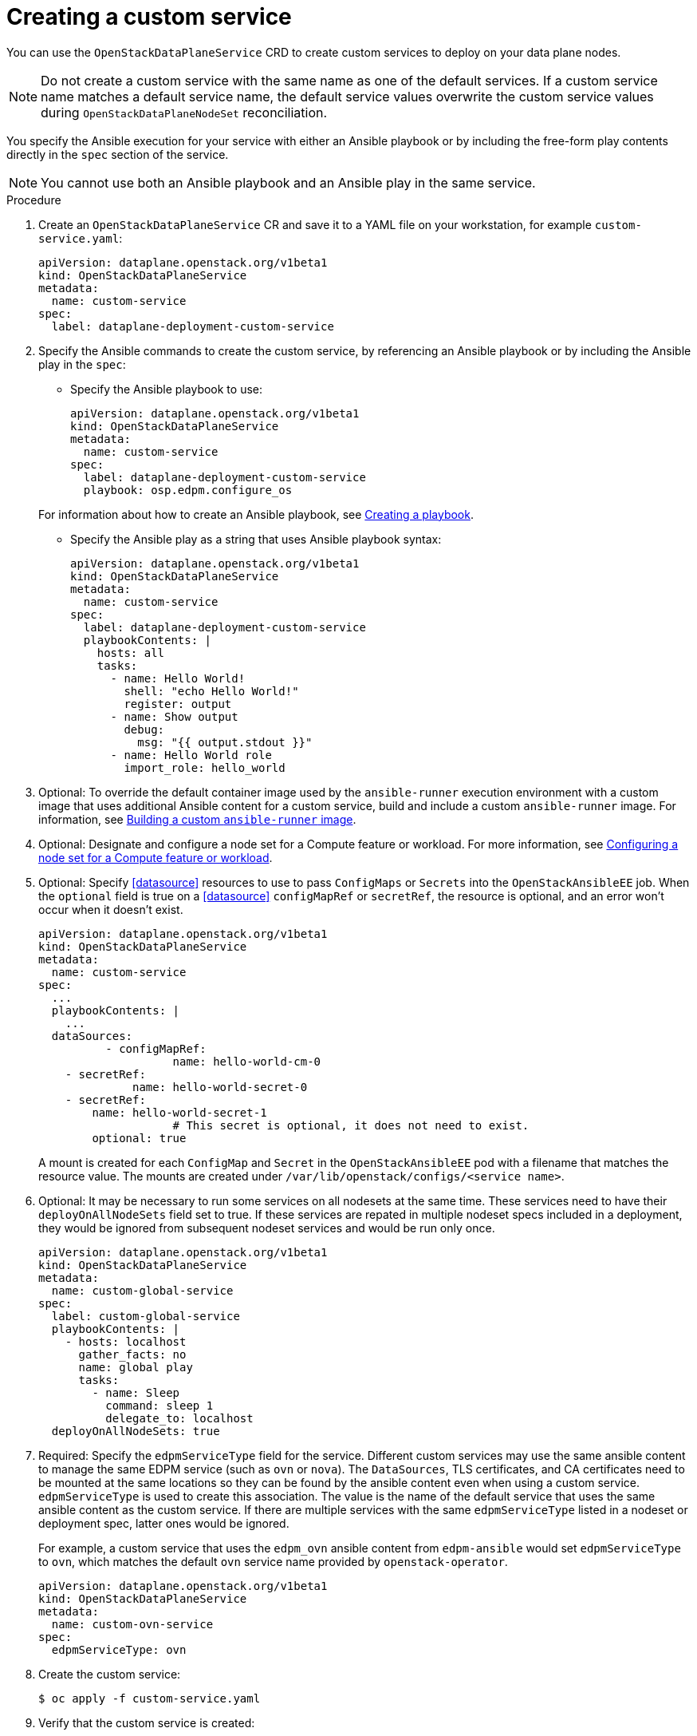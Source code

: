 [id="proc_creating-a-custom-service_{context}"]
= Creating a custom service

[role="_abstract"]
You can use the `OpenStackDataPlaneService` CRD to create custom services to deploy on your data plane nodes.

[NOTE]
Do not create a custom service with the same name as one of the default services. If a custom service name matches a default service name, the default service values overwrite the custom service values during `OpenStackDataPlaneNodeSet` reconciliation.

You specify the Ansible execution for your service with either an Ansible playbook or by including the free-form play contents directly in the `spec` section of the service.

[NOTE]
You cannot use both an Ansible playbook and an Ansible play in the same service.

.Procedure

. Create an `OpenStackDataPlaneService` CR and save it to a YAML file on your workstation, for example `custom-service.yaml`:
+
----
apiVersion: dataplane.openstack.org/v1beta1
kind: OpenStackDataPlaneService
metadata:
  name: custom-service
spec:
  label: dataplane-deployment-custom-service
----

. Specify the Ansible commands to create the custom service, by referencing an Ansible playbook or by including the Ansible play in the `spec`:

* Specify the Ansible playbook to use:
+
----
apiVersion: dataplane.openstack.org/v1beta1
kind: OpenStackDataPlaneService
metadata:
  name: custom-service
spec:
  label: dataplane-deployment-custom-service
  playbook: osp.edpm.configure_os
----

+
For information about how to create an Ansible playbook, see link:https://docs.ansible.com/ansible-core/devel/getting_started/get_started_playbook.html[Creating a playbook].

* Specify the Ansible play as a string that uses Ansible playbook syntax:
+
----
apiVersion: dataplane.openstack.org/v1beta1
kind: OpenStackDataPlaneService
metadata:
  name: custom-service
spec:
  label: dataplane-deployment-custom-service
  playbookContents: |
    hosts: all
    tasks:
      - name: Hello World!
        shell: "echo Hello World!"
        register: output
      - name: Show output
        debug:
          msg: "{{ output.stdout }}"
      - name: Hello World role
        import_role: hello_world
----

. Optional: To override the default container image used by the `ansible-runner` execution environment with a custom image that uses additional Ansible content for a custom service, build and include a custom `ansible-runner` image. For information, see xref:proc_building-a-custom-ansible-runner-image_{context}[Building a custom `ansible-runner` image].

. Optional: Designate and configure a node set for a Compute feature or workload. For more information, see xref:proc_configuring-a-node-set-for-a-Compute-feature-or-workload_dataplane[Configuring a node set for a Compute feature or workload].

. Optional: Specify <<datasource>> resources to use to pass `ConfigMaps` or `Secrets` into the `OpenStackAnsibleEE` job. When the `optional` field is true on a <<datasource>> `configMapRef` or `secretRef`, the resource is optional, and an error won't occur when it doesn't exist.
+
----
apiVersion: dataplane.openstack.org/v1beta1
kind: OpenStackDataPlaneService
metadata:
  name: custom-service
spec:
  ...
  playbookContents: |
    ...
  dataSources:
	  - configMapRef:
		    name: hello-world-cm-0
    - secretRef:
	      name: hello-world-secret-0
    - secretRef:
        name: hello-world-secret-1
		    # This secret is optional, it does not need to exist.
        optional: true
----
+
A mount is created for each `ConfigMap` and `Secret` in the `OpenStackAnsibleEE` pod with a filename that matches the resource value. The mounts are created under `/var/lib/openstack/configs/<service name>`.

. Optional: It may be necessary to run some services on all nodesets at the same time. These services need to have their `deployOnAllNodeSets` field set to true. If these services are repated in multiple nodeset specs included in a deployment, they would be ignored from subsequent nodeset services and would be run only once.
+
----
apiVersion: dataplane.openstack.org/v1beta1
kind: OpenStackDataPlaneService
metadata:
  name: custom-global-service
spec:
  label: custom-global-service
  playbookContents: |
    - hosts: localhost
      gather_facts: no
      name: global play
      tasks:
        - name: Sleep
          command: sleep 1
          delegate_to: localhost
  deployOnAllNodeSets: true
----

. Required: Specify the `edpmServiceType` field for the service. Different custom services may use the same ansible content to manage the same EDPM service (such as `ovn` or `nova`). The `DataSources`, TLS certificates, and CA certificates need to be mounted at the same locations so they can be found by the ansible content even when using a custom service. `edpmServiceType` is used to create this association. The value is the name of the default service that uses the same ansible content as the custom service. If there are multiple services with the same `edpmServiceType` listed in a nodeset or deployment spec, latter ones would be ignored.
+
For example, a custom service that uses the `edpm_ovn` ansible content from `edpm-ansible` would set `edpmServiceType` to `ovn`, which matches the default `ovn` service name provided by `openstack-operator`.
+
----
apiVersion: dataplane.openstack.org/v1beta1
kind: OpenStackDataPlaneService
metadata:
  name: custom-ovn-service
spec:
  edpmServiceType: ovn
----

. Create the custom service:
+
----
$ oc apply -f custom-service.yaml
----

. Verify that the custom service is created:
+
----
$ oc get openstackdataplaneservice <custom_service_name> -o yaml
----

== Enabling a custom service

To add a custom service to be executed as part of an `OpenStackDataPlaneNodeSet`
deployment, add the service name to the `services` field list on the `NodeSet`. Add
the service name in the order that it should be executed relative to the other
services. This example shows adding the `hello-world` service as the first
service to execute for the `edpm-compute` `NodeSet`.


 apiVersion: dataplane.openstack.org/v1beta1
 kind: OpenStackDataPlaneNodeSet
 metadata:
   name: openstack-edpm
 spec:
   services:
     - hello-world
     - redhat
     - download-cache
     - bootstrap
     - configure-network
     - validate-network
     - install-os
     - configure-os
     - run-os
     - ovn
     - neutron-metadata
     - libvirt
     - nova
   nodes:
     edpm-compute:
       ansible:
         ansibleHost: 172.20.12.67
         ansibleSSHPrivateKeySecret: dataplane-ansible-ssh-private-key-secret
         ansibleUser: cloud-admin
         ansibleVars:
           ansible_ssh_transfer_method: scp
           ctlplane_ip: 172.20.12.67
           external_ip: 172.20.12.76
           fqdn_internalapi: edpm-compute-1.example.com
           internalapi_ip: 172.17.0.101
           storage_ip: 172.18.0.101
           tenant_ip: 172.10.0.101
       hostName: edpm-compute-0
       networkConfig: {}
       nova:
         cellName: cell1
         deploy: true
         novaInstance: nova
   nodeTemplate: {}


When customizing the services list, the default list of services must be
reproduced and then customized if the intent is to still deploy those services.
If just the `hello-world` service was listed in the list, then that is the only
service that would be deployed.

[NOTE]
====
Exercise caution when including a service that is meant to be exectured on every `NodeSet` in the list.
Some services may behave in unexpected ways when executed multiple times on the same node.
====
